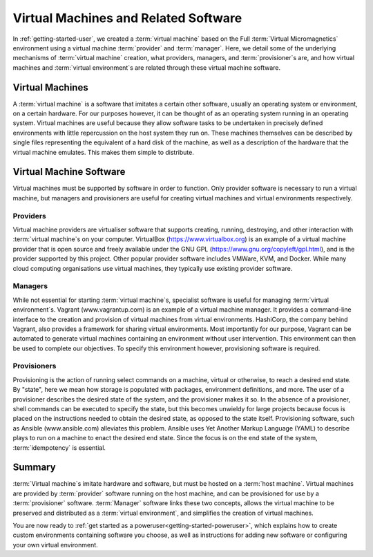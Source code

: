 .. _software:

Virtual Machines and Related Software
=====================================

In :ref:`getting-started-user`, we created a :term:`virtual machine` based on
the Full :term:`Virtual Micromagnetics` environment using a virtual machine
:term:`provider` and :term:`manager`. Here, we detail some of the underlying
mechanisms of :term:`virtual machine` creation, what providers, managers, and
:term:`provisioner`\s are, and how virtual machines and :term:`virtual
environment`\s are related through these virtual machine software.

Virtual Machines
----------------

A :term:`virtual machine` is a software that imitates a certain other software,
usually an operating system or environment, on a certain hardware. For our
purposes however, it can be thought of as an operating system running in an
operating system. Virtual machines are useful because they allow software tasks
to be undertaken in precisely defined environments with little repercussion on
the host system they run on. These machines themselves can be described by
single files representing the equivalent of a hard disk of the machine, as well
as a description of the hardware that the virtual machine emulates. This makes
them simple to distribute.

Virtual Machine Software
------------------------

Virtual machines must be supported by software in order to function. Only
provider software is necessary to run a virtual machine, but managers and
provisioners are useful for creating virtual machines and virtual environments
respectively.

.. _software-providers:

Providers
~~~~~~~~~

Virtual machine providers are virtualiser software that supports creating,
running, destroying, and other interaction with :term:`virtual machine`\s on
your computer. VirtualBox (https://www.virtualbox.org) is an example of a
virtual machine provider that is open source and freely available under the GNU
GPL (https://www.gnu.org/copyleft/gpl.html), and is the provider supported by
this project. Other popular provider software includes VMWare, KVM, and Docker.
While many cloud computing organisations use virtual machines, they typically
use existing provider software.

.. _software-managers:

Managers
~~~~~~~~

While not essential for starting :term:`virtual machine`\s, specialist software
is useful for managing :term:`virtual environment`\s. Vagrant
(www.vagrantup.com) is an example of a virtual machine manager. It provides a
command-line interface to the creation and provision of virtual machines from
virtual environments. HashiCorp, the company behind Vagrant, also provides a
framework for sharing virtual environments. Most importantly for our purpose,
Vagrant can be automated to generate virtual machines containing an environment
without user intervention. This environment can then be used to complete our
objectives. To specify this environment however, provisioning software is
required.

.. _software-provisioners:

Provisioners
~~~~~~~~~~~~

Provisioning is the action of running select commands on a machine, virtual or
otherwise, to reach a desired end state. By "state", here we mean how storage
is populated with packages, environment definitions, and more. The user of a
provisioner describes the desired state of the system, and the provisioner
makes it so. In the absence of a provisioner, shell commands can be executed to
specify the state, but this becomes unwieldy for large projects because focus
is placed on the instructions needed to obtain the desired state, as opposed to
the state itself. Provisioning software, such as Ansible (www.ansible.com)
alleviates this problem. Ansible uses Yet Another Markup Language (YAML) to
describe plays to run on a machine to enact the desired end state. Since the
focus is on the end state of the system, :term:`idempotency` is essential.

.. _software-summary:

Summary
-------

:term:`Virtual machine`\s imitate hardware and software, but must be hosted on
a :term:`host machine`. Virtual machines are provided by :term:`provider`
software running on the host machine, and can be provisioned for use by a
:term:`provisioner` software. :term:`Manager` software links these two
concepts, allows the virtual machine to be preserved and distributed as a
:term:`virtual environment`, and simplifies the creation of virtual machines.

You are now ready to :ref:`get started as a
poweruser<getting-started-poweruser>`, which explains how to create custom
environments containing software you choose, as well as instructions for adding
new software or configuring your own virtual environment.
